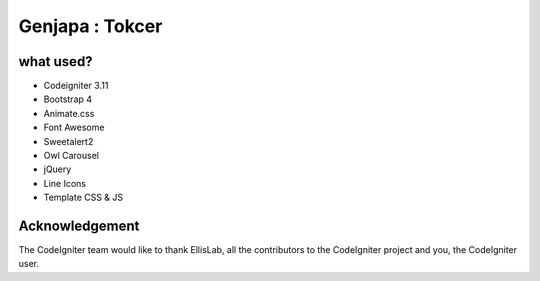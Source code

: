 ###################
Genjapa : Tokcer
###################

*******************
what used?
*******************

- Codeigniter 3.11
- Bootstrap 4
- Animate.css
- Font Awesome
- Sweetalert2
- Owl Carousel
- jQuery
- Line Icons
- Template CSS & JS

***************
Acknowledgement
***************

The CodeIgniter team would like to thank EllisLab, all the
contributors to the CodeIgniter project and you, the CodeIgniter user.
